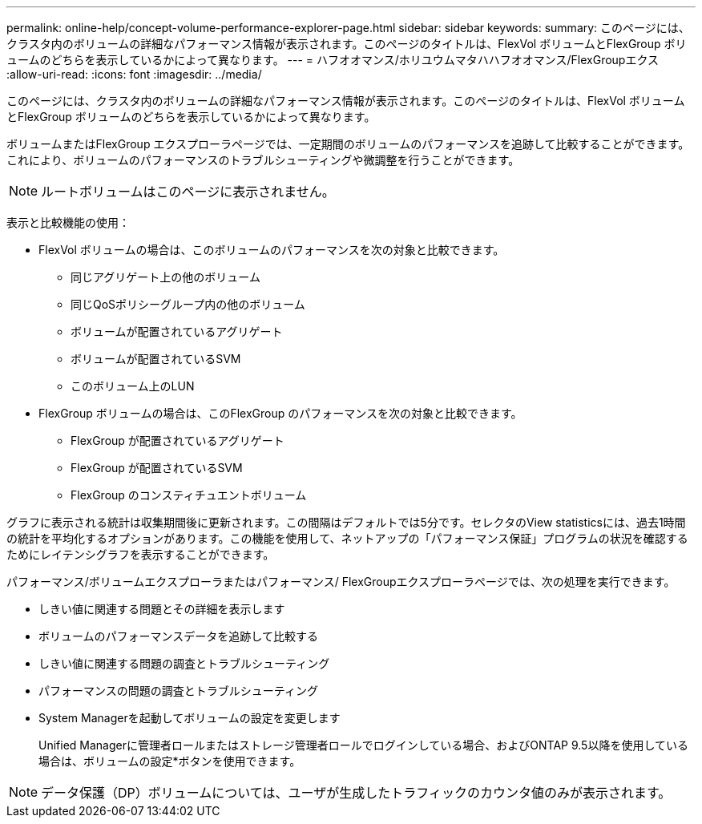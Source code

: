 ---
permalink: online-help/concept-volume-performance-explorer-page.html 
sidebar: sidebar 
keywords:  
summary: このページには、クラスタ内のボリュームの詳細なパフォーマンス情報が表示されます。このページのタイトルは、FlexVol ボリュームとFlexGroup ボリュームのどちらを表示しているかによって異なります。 
---
= ハフオオマンス/ホリユウムマタハハフオオマンス/FlexGroupエクス
:allow-uri-read: 
:icons: font
:imagesdir: ../media/


[role="lead"]
このページには、クラスタ内のボリュームの詳細なパフォーマンス情報が表示されます。このページのタイトルは、FlexVol ボリュームとFlexGroup ボリュームのどちらを表示しているかによって異なります。

ボリュームまたはFlexGroup エクスプローラページでは、一定期間のボリュームのパフォーマンスを追跡して比較することができます。これにより、ボリュームのパフォーマンスのトラブルシューティングや微調整を行うことができます。

[NOTE]
====
ルートボリュームはこのページに表示されません。

====
表示と比較機能の使用：

* FlexVol ボリュームの場合は、このボリュームのパフォーマンスを次の対象と比較できます。
+
** 同じアグリゲート上の他のボリューム
** 同じQoSポリシーグループ内の他のボリューム
** ボリュームが配置されているアグリゲート
** ボリュームが配置されているSVM
** このボリューム上のLUN


* FlexGroup ボリュームの場合は、このFlexGroup のパフォーマンスを次の対象と比較できます。
+
** FlexGroup が配置されているアグリゲート
** FlexGroup が配置されているSVM
** FlexGroup のコンスティチュエントボリューム




グラフに表示される統計は収集期間後に更新されます。この間隔はデフォルトでは5分です。セレクタのView statisticsには、過去1時間の統計を平均化するオプションがあります。この機能を使用して、ネットアップの「パフォーマンス保証」プログラムの状況を確認するためにレイテンシグラフを表示することができます。

パフォーマンス/ボリュームエクスプローラまたはパフォーマンス/ FlexGroupエクスプローラページでは、次の処理を実行できます。

* しきい値に関連する問題とその詳細を表示します
* ボリュームのパフォーマンスデータを追跡して比較する
* しきい値に関連する問題の調査とトラブルシューティング
* パフォーマンスの問題の調査とトラブルシューティング
* System Managerを起動してボリュームの設定を変更します
+
Unified Managerに管理者ロールまたはストレージ管理者ロールでログインしている場合、およびONTAP 9.5以降を使用している場合は、ボリュームの設定*ボタンを使用できます。



[NOTE]
====
データ保護（DP）ボリュームについては、ユーザが生成したトラフィックのカウンタ値のみが表示されます。

====